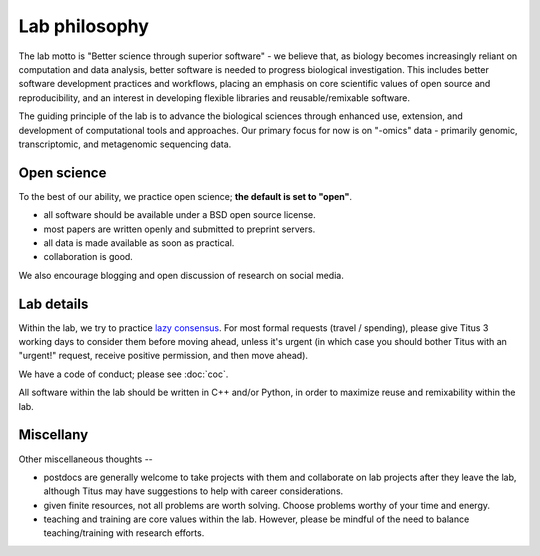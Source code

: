 Lab philosophy
==============

The lab motto is "Better science through superior software" - we
believe that, as biology becomes increasingly reliant on computation
and data analysis, better software is needed to progress biological
investigation.  This includes better software development practices
and workflows, placing an emphasis on core scientific values of open
source and reproducibility, and an interest in developing flexible
libraries and reusable/remixable software.

The guiding principle of the lab is to advance the biological sciences
through enhanced use, extension, and development of computational
tools and approaches.  Our primary focus for now is on "-omics" data -
primarily genomic, transcriptomic, and metagenomic sequencing data.

Open science
------------

To the best of our ability, we practice open science; **the default is
set to "open"**.

* all software should be available under a BSD open source license.

* most papers are written openly and submitted to preprint servers.

* all data is made available as soon as practical.

* collaboration is good.

We also encourage blogging and open discussion of research on social
media.

Lab details
-----------

Within the lab, we try to practice `lazy consensus
<http://nowviskie.org/2012/lazy-consensus/>`__.  For most formal
requests (travel / spending), please give Titus 3 working days to
consider them before moving ahead, unless it's urgent (in which case
you should bother Titus with an "urgent!" request, receive positive
permission, and then move ahead).

We have a code of conduct; please see :doc:`coc`.

All software within the lab should be written in C++ and/or Python, in
order to maximize reuse and remixability within the lab.

Miscellany
----------

Other miscellaneous thoughts --

* postdocs are generally welcome to take projects with them and
  collaborate on lab projects after they leave the lab, although Titus
  may have suggestions to help with career considerations.

* given finite resources, not all problems are worth solving.  Choose
  problems worthy of your time and energy.

* teaching and training are core values within the lab.  However, please
  be mindful of the need to balance teaching/training with research efforts.
